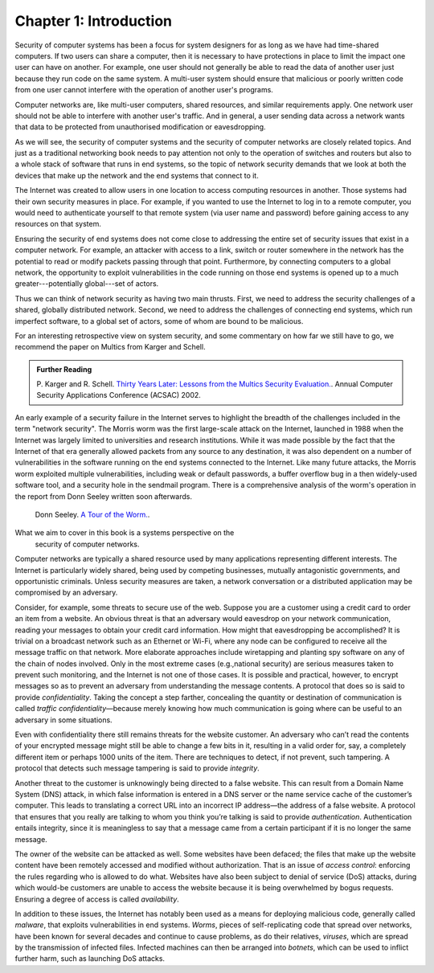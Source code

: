 Chapter 1:  Introduction
=========================


.. New effort from Bruce


Security of computer systems has been a focus for system designers for
as long as we have had time-shared computers. If two users can share a
computer, then it is necessary to have protections in place to limit
the impact one user can have on another. For example, one user should
not generally be able to read the data of another user just because
they run code on the same system. A multi-user system should ensure
that malicious or poorly written code from one user cannot interfere
with the operation of another user's programs.

Computer networks are, like multi-user computers, shared
resources, and similar requirements apply. One network user should not
be able to interfere with another user's traffic. And in general,
a user sending data across a network wants that data to be protected
from unauthorised modification or eavesdropping.

As we will see, the security of computer systems and the security of
computer networks are closely related topics. And just as a
traditional networking book needs to pay attention not only to the
operation of switches and routers but also to a whole stack of
software that runs in end systems, so the topic of network security
demands that we look at both the devices that make up the network and
the end systems that connect to it.

The Internet was created to allow users in one location to
access computing resources in another. Those systems had their own
security measures in place. For example, if you wanted to use the Internet
to log in to a remote computer, you would need to authenticate
yourself to that remote system (via user name and password) before
gaining access to any resources on that system.

Ensuring the security of end systems does not come close to addressing the entire set of
security issues that exist in a computer network. For example, an
attacker with access to a link, switch or router somewhere in the network
has the potential to read or modify packets passing
through that point. Furthermore, by
connecting computers to a global network, the opportunity to exploit
vulnerabilities in the code running on those end systems is opened up
to a much greater---potentially global---set of actors.

Thus we can think of network security as having two main
thrusts. First, we need to address the security challenges of a
shared, globally distributed network. Second, we need to address the
challenges of connecting end systems, which run imperfect software, to
a global set of actors, some of whom are bound to be malicious.

For an interesting retrospective view on system security, and some
commentary on how far we still have to go, we recommend
the paper on Multics from Karger and Schell.

.. admonition:: Further Reading

   P. Karger and R. Schell. `Thirty Years Later: Lessons from the
   Multics Security
   Evaluation. <https://www.acsac.org/2002/papers/classic-multics.pdf>`__.
   Annual Computer Security Applications Conference (ACSAC) 2002.


An early example of a security failure in the Internet serves to
highlight the breadth of the challenges included in the term "network
security". The Morris worm was the first large-scale attack on the
Internet, launched in 1988 when the Internet was largely limited to
universities and research institutions. While it was made possible by
the fact that the Internet of that era generally allowed packets from any source
to any destination, it was also dependent on a number of
vulnerabilities in the software running on the end systems connected
to the Internet. Like many future attacks, the Morris worm exploited
multiple vulnerabilities, including weak or default passwords, a buffer
overflow bug in a then widely-used software tool, and a security hole in
the sendmail program. There is a comprehensive analysis of the worm's
operation in the report from Donn Seeley written soon afterwards.

  Donn Seeley. `A Tour of the
  Worm. <http://www.cs.unc.edu/~jeffay/courses/nidsS05/attacks/seely-RTMworm-89.html>`__.

What we aim to cover in this book is a systems perspective on the
  security of computer networks. 


.. from the original book - need some cleanup to splice with the above text

Computer networks are typically a shared resource used by many
applications representing different interests. The Internet is
particularly widely shared, being used by competing businesses, mutually
antagonistic governments, and opportunistic criminals. Unless security
measures are taken, a network conversation or a distributed application
may be compromised by an adversary.

Consider, for example, some threats to secure use of the web. Suppose
you are a customer using a credit card to order an item from a website.
An obvious threat is that an adversary would eavesdrop on your network
communication, reading your messages to obtain your credit card
information. How might that eavesdropping be accomplished? It is trivial
on a broadcast network such as an Ethernet or Wi-Fi, where any node can
be configured to receive all the message traffic on that network. More
elaborate approaches include wiretapping and planting spy software on
any of the chain of nodes involved. Only in the most extreme cases
(e.g.,national security) are serious measures taken to prevent such
monitoring, and the Internet is not one of those cases. It is possible
and practical, however, to encrypt messages so as to prevent an
adversary from understanding the message contents. A protocol that does
so is said to provide *confidentiality*. Taking the concept a step
farther, concealing the quantity or destination of communication is
called *traffic confidentiality*—because merely knowing how much
communication is going where can be useful to an adversary in some
situations.

Even with confidentiality there still remains threats for the website
customer. An adversary who can’t read the contents of your encrypted
message might still be able to change a few bits in it, resulting in a
valid order for, say, a completely different item or perhaps 1000 units
of the item. There are techniques to detect, if not prevent, such
tampering. A protocol that detects such message tampering is said to
provide *integrity*.

Another threat to the customer is unknowingly being directed to a false
website. This can result from a Domain Name System (DNS) attack, in
which false information is entered in a DNS server or the name service
cache of the customer’s computer. This leads to translating a correct
URL into an incorrect IP address—the address of a false website. A
protocol that ensures that you really are talking to whom you think
you’re talking is said to provide *authentication*. Authentication
entails integrity, since it is meaningless to say that a message came
from a certain participant if it is no longer the same message.

The owner of the website can be attacked as well. Some websites have
been defaced; the files that make up the website content have been
remotely accessed and modified without authorization. That is an issue
of *access control*: enforcing the rules regarding who is allowed to do
what. Websites have also been subject to denial of service (DoS)
attacks, during which would-be customers are unable to access the
website because it is being overwhelmed by bogus requests. Ensuring a
degree of access is called *availability*.

In addition to these issues, the Internet has notably been used as a
means for deploying malicious code, generally called *malware*, that
exploits vulnerabilities in end systems. *Worms*, pieces of
self-replicating code that spread over networks, have been known for
several decades and continue to cause problems, as do their relatives,
*viruses*, which are spread by the transmission of infected files.
Infected machines can then be arranged into *botnets*, which can be used
to inflict further harm, such as launching DoS attacks.
